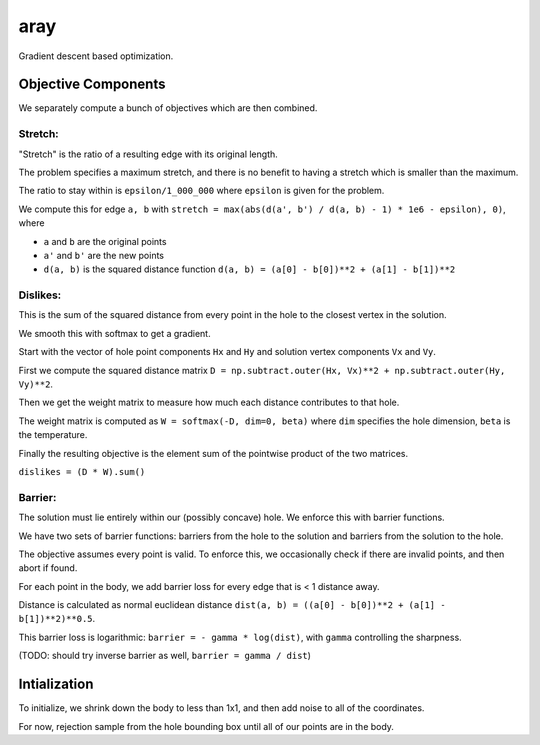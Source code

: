 aray
====

Gradient descent based optimization.

Objective Components
--------------------

We separately compute a bunch of objectives which are then combined.

Stretch:
^^^^^^^^

"Stretch" is the ratio of a resulting edge with its original length.

The problem specifies a maximum stretch, and there is no benefit to having a stretch which is smaller than the maximum. 

The ratio to stay within is ``epsilon/1_000_000`` where ``epsilon`` is given for the problem.

We compute this for edge ``a, b`` with ``stretch = max(abs(d(a', b') / d(a, b) - 1) * 1e6 - epsilon), 0)``, where

- ``a`` and ``b`` are the original points
- ``a'`` and ``b'`` are the new points
- ``d(a, b)`` is the squared distance function ``d(a, b) = (a[0] - b[0])**2 + (a[1] - b[1])**2``

Dislikes:
^^^^^^^^^

This is the sum of the squared distance from every point in the hole to the closest vertex in the solution.

We smooth this with softmax to get a gradient.

Start with the vector of hole point components ``Hx`` and ``Hy`` and solution vertex components ``Vx`` and ``Vy``.

First we compute the squared distance matrix ``D = np.subtract.outer(Hx, Vx)**2 + np.subtract.outer(Hy, Vy)**2``.

Then we get the weight matrix to measure how much each distance contributes to that hole.

The weight matrix is computed as ``W = softmax(-D, dim=0, beta)`` where ``dim`` specifies the hole dimension, ``beta`` is the temperature.

Finally the resulting objective is the element sum of the pointwise product of the two matrices.

``dislikes = (D * W).sum()``

Barrier:
^^^^^^^^

The solution must lie entirely within our (possibly concave) hole.  We enforce this with barrier functions.

We have two sets of barrier functions: barriers from the hole to the solution and barriers from the solution to the hole.

The objective assumes every point is valid.  To enforce this, we occasionally check if there are invalid points, and then abort if found.

For each point in the body, we add barrier loss for every edge that is < 1 distance away.

Distance is calculated as normal euclidean distance ``dist(a, b) = ((a[0] - b[0])**2 + (a[1] - b[1])**2)**0.5``.

This barrier loss is logarithmic: ``barrier = - gamma * log(dist)``, with ``gamma`` controlling the sharpness.

(TODO: should try inverse barrier as well, ``barrier = gamma / dist``)

Intialization
-------------

To initialize, we shrink down the body to less than 1x1, and then add noise to all of the coordinates.

For now, rejection sample from the hole bounding box until all of our points are in the body.